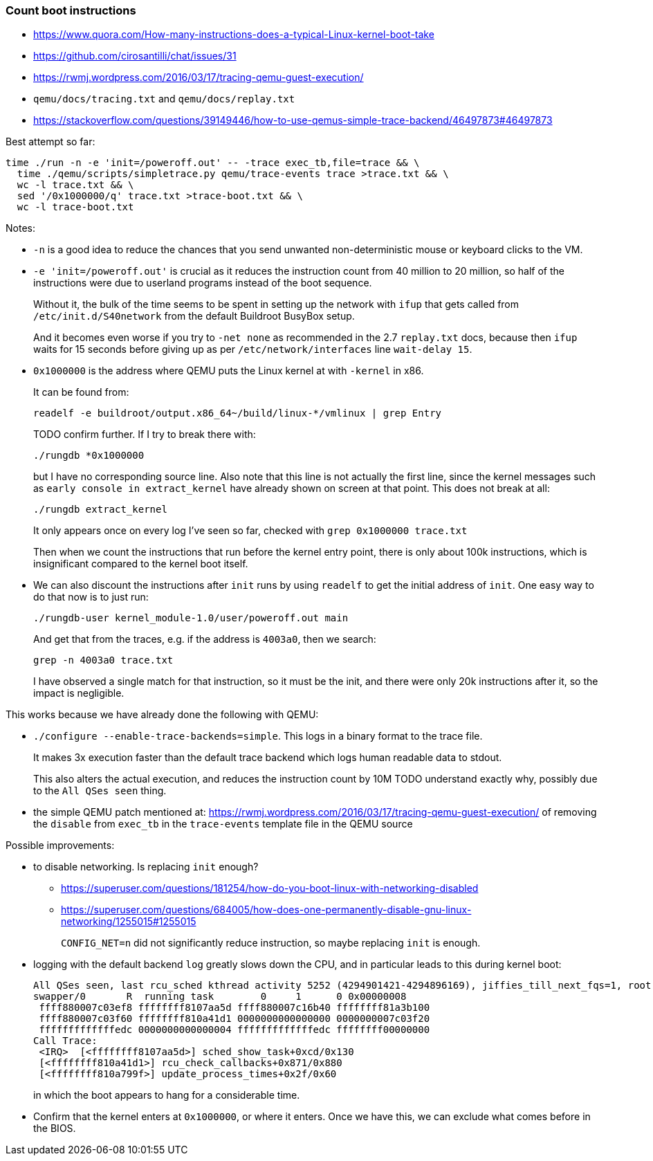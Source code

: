 === Count boot instructions

* https://www.quora.com/How-many-instructions-does-a-typical-Linux-kernel-boot-take
* https://github.com/cirosantilli/chat/issues/31
* https://rwmj.wordpress.com/2016/03/17/tracing-qemu-guest-execution/
* `qemu/docs/tracing.txt` and `qemu/docs/replay.txt`
* https://stackoverflow.com/questions/39149446/how-to-use-qemus-simple-trace-backend/46497873#46497873

Best attempt so far:

....
time ./run -n -e 'init=/poweroff.out' -- -trace exec_tb,file=trace && \
  time ./qemu/scripts/simpletrace.py qemu/trace-events trace >trace.txt && \
  wc -l trace.txt && \
  sed '/0x1000000/q' trace.txt >trace-boot.txt && \
  wc -l trace-boot.txt
....

Notes:

* `-n` is a good idea to reduce the chances that you send unwanted non-deterministic mouse or keyboard clicks to the VM.
* `-e 'init=/poweroff.out'` is crucial as it reduces the instruction count from 40 million to 20 million, so half of the instructions were due to userland programs instead of the boot sequence.
+
Without it, the bulk of the time seems to be spent in setting up the network with `ifup` that gets called from `/etc/init.d/S40network` from the default Buildroot BusyBox setup.
+
And it becomes even worse if you try to `-net none` as recommended in the 2.7 `replay.txt` docs, because then `ifup` waits for 15 seconds before giving up as per `/etc/network/interfaces` line `wait-delay 15`.
* `0x1000000` is the address where QEMU puts the Linux kernel at with `-kernel` in x86.
+
It can be found from:
+
....
readelf -e buildroot/output.x86_64~/build/linux-*/vmlinux | grep Entry
....
+
TODO confirm further. If I try to break there with:
+
....
./rungdb *0x1000000
....
+
but I have no corresponding source line. Also note that this line is not actually the first line, since the kernel messages such as `early console in extract_kernel` have already shown on screen at that point. This does not break at all:
+
....
./rungdb extract_kernel
....
+
It only appears once on every log I've seen so far, checked with `grep 0x1000000 trace.txt`
+
Then when we count the instructions that run before the kernel entry point, there is only about 100k instructions, which is insignificant compared to the kernel boot itself.
* We can also discount the instructions after `init` runs by using `readelf` to get the initial address of `init`. One easy way to do that now is to just run:
+
....
./rungdb-user kernel_module-1.0/user/poweroff.out main
....
+
And get that from the traces, e.g. if the address is `4003a0`, then we search:
+
....
grep -n 4003a0 trace.txt
....
+
I have observed a single match for that instruction, so it must be the init, and there were only 20k instructions after it, so the impact is negligible.

This works because we have already done the following with QEMU:

* `./configure --enable-trace-backends=simple`. This logs in a binary format to the trace file.
+
It makes 3x execution faster than the default trace backend which logs human readable data to stdout.
+
This also alters the actual execution, and reduces the instruction count by 10M TODO understand exactly why, possibly due to the `All QSes seen` thing.
* the simple QEMU patch mentioned at: https://rwmj.wordpress.com/2016/03/17/tracing-qemu-guest-execution/ of removing the `disable` from `exec_tb` in the `trace-events` template file in the QEMU source

Possible improvements:

* to disable networking. Is replacing `init` enough?
** https://superuser.com/questions/181254/how-do-you-boot-linux-with-networking-disabled
** https://superuser.com/questions/684005/how-does-one-permanently-disable-gnu-linux-networking/1255015#1255015
+
`CONFIG_NET=n` did not significantly reduce instruction, so maybe replacing `init` is enough.
* logging with the default backend `log` greatly slows down the CPU, and in particular leads to this during kernel boot:
+
....
All QSes seen, last rcu_sched kthread activity 5252 (4294901421-4294896169), jiffies_till_next_fqs=1, root ->qsmask 0x0
swapper/0       R  running task        0     1      0 0x00000008
 ffff880007c03ef8 ffffffff8107aa5d ffff880007c16b40 ffffffff81a3b100
 ffff880007c03f60 ffffffff810a41d1 0000000000000000 0000000007c03f20
 fffffffffffffedc 0000000000000004 fffffffffffffedc ffffffff00000000
Call Trace:
 <IRQ>  [<ffffffff8107aa5d>] sched_show_task+0xcd/0x130
 [<ffffffff810a41d1>] rcu_check_callbacks+0x871/0x880
 [<ffffffff810a799f>] update_process_times+0x2f/0x60
....
+
in which the boot appears to hang for a considerable time.
* Confirm that the kernel enters at `0x1000000`, or where it enters. Once we have this, we can exclude what comes before in the BIOS.
